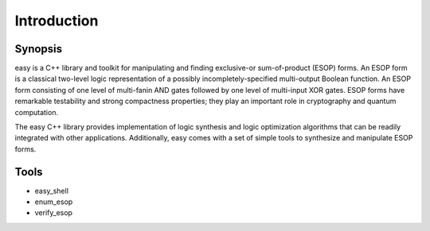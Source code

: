 Introduction
============

Synopsis
--------

easy is a C++ library and toolkit for manipulating and finding exclusive-or sum-of-product (ESOP) forms.  An ESOP form is a classical two-level logic representation of a possibly incompletely-specified multi-output Boolean function.  An ESOP form consisting of one level of multi-fanin AND gates followed by one level of multi-input XOR gates.  ESOP forms have remarkable testability and strong compactness properties;  they play an important role in cryptography and quantum computation.

The easy C++ library provides implementation of logic synthesis and logic optimization algorithms that can be readily integrated with other applications.  Additionally, easy comes with a set of simple tools to synthesize and manipulate ESOP forms.

Tools
-----

* easy_shell
* enum_esop
* verify_esop
